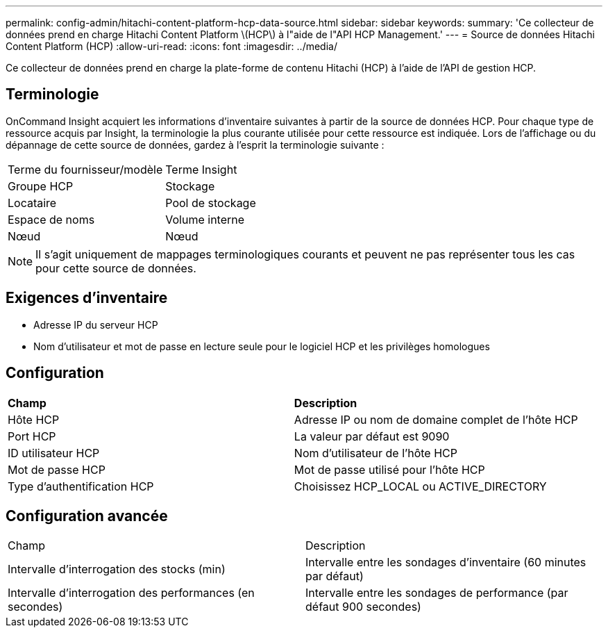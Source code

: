 ---
permalink: config-admin/hitachi-content-platform-hcp-data-source.html 
sidebar: sidebar 
keywords:  
summary: 'Ce collecteur de données prend en charge Hitachi Content Platform \(HCP\) à l"aide de l"API HCP Management.' 
---
= Source de données Hitachi Content Platform (HCP)
:allow-uri-read: 
:icons: font
:imagesdir: ../media/


[role="lead"]
Ce collecteur de données prend en charge la plate-forme de contenu Hitachi (HCP) à l'aide de l'API de gestion HCP.



== Terminologie

OnCommand Insight acquiert les informations d'inventaire suivantes à partir de la source de données HCP. Pour chaque type de ressource acquis par Insight, la terminologie la plus courante utilisée pour cette ressource est indiquée. Lors de l'affichage ou du dépannage de cette source de données, gardez à l'esprit la terminologie suivante :

|===


| Terme du fournisseur/modèle | Terme Insight 


 a| 
Groupe HCP
 a| 
Stockage



 a| 
Locataire
 a| 
Pool de stockage



 a| 
Espace de noms
 a| 
Volume interne



 a| 
Nœud
 a| 
Nœud

|===
[NOTE]
====
Il s'agit uniquement de mappages terminologiques courants et peuvent ne pas représenter tous les cas pour cette source de données.

====


== Exigences d'inventaire

* Adresse IP du serveur HCP
* Nom d'utilisateur et mot de passe en lecture seule pour le logiciel HCP et les privilèges homologues




== Configuration

|===


| *Champ* | *Description* 


 a| 
Hôte HCP
 a| 
Adresse IP ou nom de domaine complet de l'hôte HCP



 a| 
Port HCP
 a| 
La valeur par défaut est 9090



 a| 
ID utilisateur HCP
 a| 
Nom d'utilisateur de l'hôte HCP



 a| 
Mot de passe HCP
 a| 
Mot de passe utilisé pour l'hôte HCP



 a| 
Type d'authentification HCP
 a| 
Choisissez HCP_LOCAL ou ACTIVE_DIRECTORY

|===


== Configuration avancée

|===


| Champ | Description 


 a| 
Intervalle d'interrogation des stocks (min)
 a| 
Intervalle entre les sondages d'inventaire (60 minutes par défaut)



 a| 
Intervalle d'interrogation des performances (en secondes)
 a| 
Intervalle entre les sondages de performance (par défaut 900 secondes)

|===